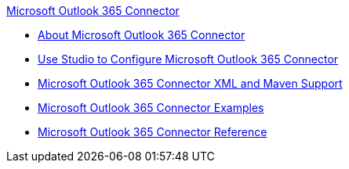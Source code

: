 .xref:index.adoc[Microsoft Outlook 365 Connector]
* xref:index.adoc[About Microsoft Outlook 365 Connector]
* xref:microsoft-outlook-365-connector-studio.adoc[Use Studio to Configure Microsoft Outlook 365 Connector]
* xref:microsoft-outlook-365-connector-xml-maven.adoc[Microsoft Outlook 365 Connector XML and Maven Support]
* xref:microsoft-outlook-365-connector-examples.adoc[Microsoft Outlook 365 Connector Examples]
* xref:microsoft-outlook-365-connector-reference.adoc[Microsoft Outlook 365 Connector Reference]
